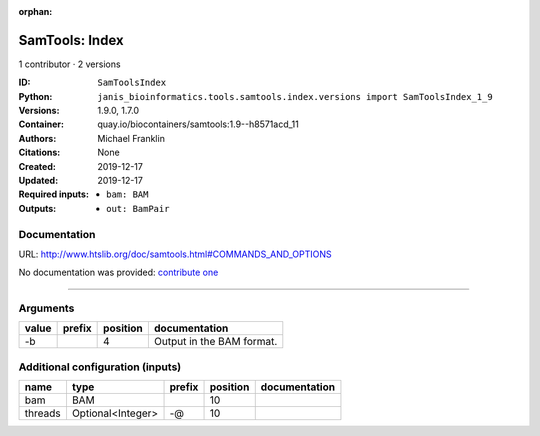 :orphan:

SamTools: Index
===============================

1 contributor · 2 versions

:ID: ``SamToolsIndex``
:Python: ``janis_bioinformatics.tools.samtools.index.versions import SamToolsIndex_1_9``
:Versions: 1.9.0, 1.7.0
:Container: quay.io/biocontainers/samtools:1.9--h8571acd_11
:Authors: Michael Franklin
:Citations: None
:Created: 2019-12-17
:Updated: 2019-12-17
:Required inputs:
   - ``bam: BAM``
:Outputs: 
   - ``out: BamPair``

Documentation
-------------

URL: `http://www.htslib.org/doc/samtools.html#COMMANDS_AND_OPTIONS <http://www.htslib.org/doc/samtools.html#COMMANDS_AND_OPTIONS>`_

No documentation was provided: `contribute one <https://github.com/PMCC-BioinformaticsCore/janis-bioinformatics>`_

------

Arguments
----------

=======  ========  ==========  =========================
value    prefix      position  documentation
=======  ========  ==========  =========================
-b                          4  Output in the BAM format.
=======  ========  ==========  =========================

Additional configuration (inputs)
---------------------------------

=======  =================  ========  ==========  ===============
name     type               prefix      position  documentation
=======  =================  ========  ==========  ===============
bam      BAM                                  10
threads  Optional<Integer>  -@                10
=======  =================  ========  ==========  ===============


